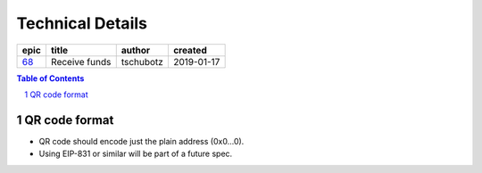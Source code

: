 =========================
Technical Details
=========================

=====  =============  =========  ==========
epic       title       author     created
=====  =============  =========  ==========
`68`_  Receive funds  tschubotz  2019-01-17
=====  =============  =========  ==========

.. _68: https://github.com/gnosis/safe/issues/68

.. sectnum::
.. contents:: Table of Contents
    :local:
    :depth: 2

QR code format
---------------------------

- QR code should encode just the plain address (0x0...0).
- Using EIP-831 or similar will be part of a future spec.